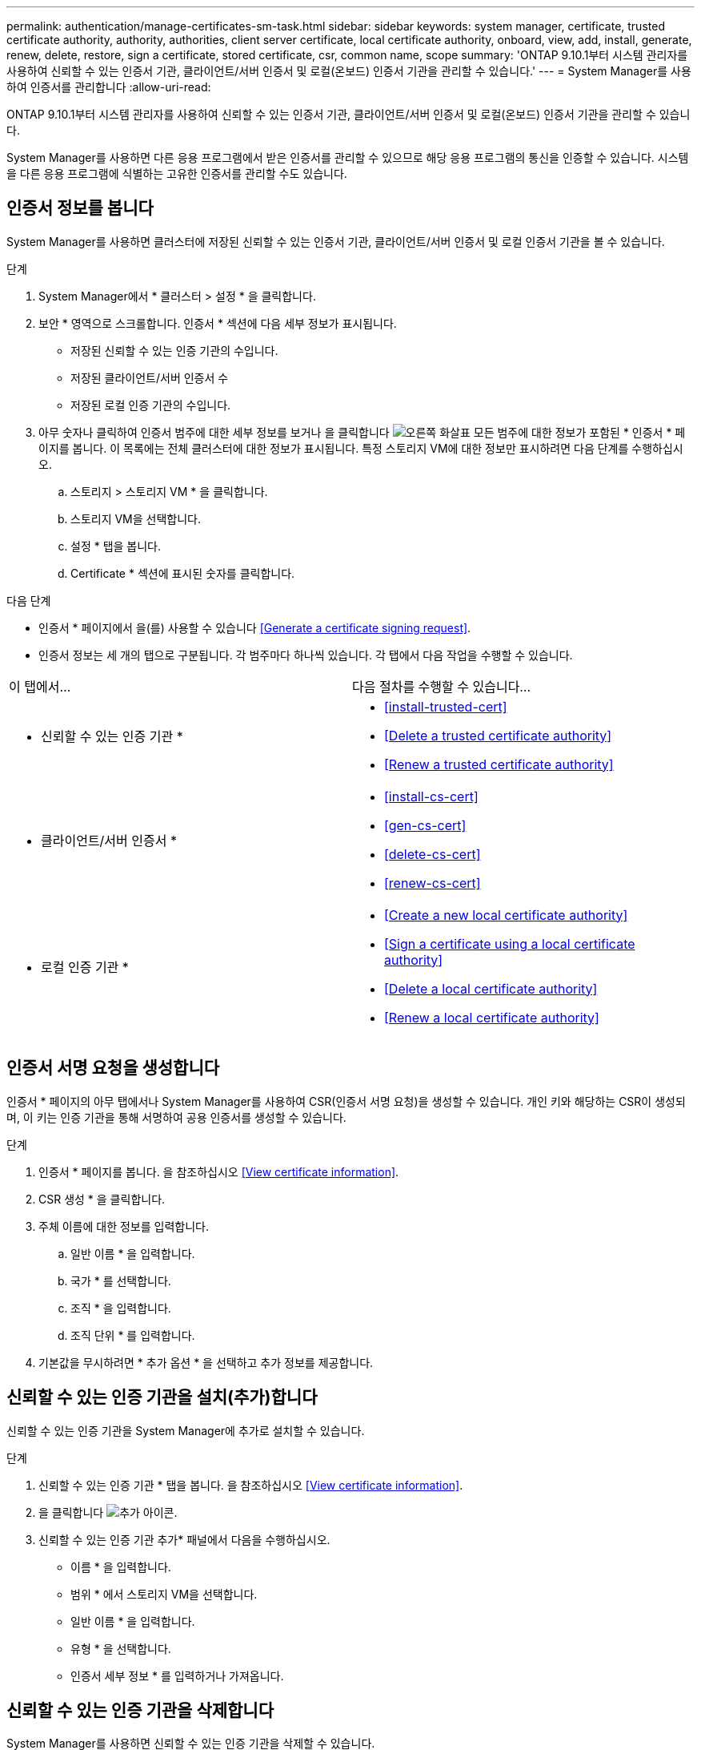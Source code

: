 ---
permalink: authentication/manage-certificates-sm-task.html 
sidebar: sidebar 
keywords: system manager, certificate, trusted certificate authority, authority, authorities, client server certificate, local certificate authority, onboard, view, add, install, generate, renew, delete, restore, sign a certificate, stored certificate, csr, common name, scope 
summary: 'ONTAP 9.10.1부터 시스템 관리자를 사용하여 신뢰할 수 있는 인증서 기관, 클라이언트/서버 인증서 및 로컬(온보드) 인증서 기관을 관리할 수 있습니다.' 
---
= System Manager를 사용하여 인증서를 관리합니다
:allow-uri-read: 


[role="lead"]
ONTAP 9.10.1부터 시스템 관리자를 사용하여 신뢰할 수 있는 인증서 기관, 클라이언트/서버 인증서 및 로컬(온보드) 인증서 기관을 관리할 수 있습니다.

System Manager를 사용하면 다른 응용 프로그램에서 받은 인증서를 관리할 수 있으므로 해당 응용 프로그램의 통신을 인증할 수 있습니다. 시스템을 다른 응용 프로그램에 식별하는 고유한 인증서를 관리할 수도 있습니다.



== 인증서 정보를 봅니다

System Manager를 사용하면 클러스터에 저장된 신뢰할 수 있는 인증서 기관, 클라이언트/서버 인증서 및 로컬 인증서 기관을 볼 수 있습니다.

.단계
. System Manager에서 * 클러스터 > 설정 * 을 클릭합니다.
. 보안 * 영역으로 스크롤합니다. 인증서 * 섹션에 다음 세부 정보가 표시됩니다.
+
** 저장된 신뢰할 수 있는 인증 기관의 수입니다.
** 저장된 클라이언트/서버 인증서 수
** 저장된 로컬 인증 기관의 수입니다.


. 아무 숫자나 클릭하여 인증서 범주에 대한 세부 정보를 보거나 을 클릭합니다 image:icon_arrow.gif["오른쪽 화살표"] 모든 범주에 대한 정보가 포함된 * 인증서 * 페이지를 봅니다. 이 목록에는 전체 클러스터에 대한 정보가 표시됩니다. 특정 스토리지 VM에 대한 정보만 표시하려면 다음 단계를 수행하십시오.
+
.. 스토리지 > 스토리지 VM * 을 클릭합니다.
.. 스토리지 VM을 선택합니다.
.. 설정 * 탭을 봅니다.
.. Certificate * 섹션에 표시된 숫자를 클릭합니다.




.다음 단계
* 인증서 * 페이지에서 을(를) 사용할 수 있습니다 <<Generate a certificate signing request>>.
* 인증서 정보는 세 개의 탭으로 구분됩니다. 각 범주마다 하나씩 있습니다. 각 탭에서 다음 작업을 수행할 수 있습니다.


|===


| 이 탭에서... | 다음 절차를 수행할 수 있습니다... 


 a| 
* 신뢰할 수 있는 인증 기관 *
 a| 
* <<install-trusted-cert>>
* <<Delete a trusted certificate authority>>
* <<Renew a trusted certificate authority>>




 a| 
* 클라이언트/서버 인증서 *
 a| 
* <<install-cs-cert>>
* <<gen-cs-cert>>
* <<delete-cs-cert>>
* <<renew-cs-cert>>




 a| 
* 로컬 인증 기관 *
 a| 
* <<Create a new local certificate authority>>
* <<Sign a certificate using a local certificate authority>>
* <<Delete a local certificate authority>>
* <<Renew a local certificate authority>>


|===


== 인증서 서명 요청을 생성합니다

인증서 * 페이지의 아무 탭에서나 System Manager를 사용하여 CSR(인증서 서명 요청)을 생성할 수 있습니다. 개인 키와 해당하는 CSR이 생성되며, 이 키는 인증 기관을 통해 서명하여 공용 인증서를 생성할 수 있습니다.

.단계
. 인증서 * 페이지를 봅니다. 을 참조하십시오 <<View certificate information>>.
. CSR 생성 * 을 클릭합니다.
. 주체 이름에 대한 정보를 입력합니다.
+
.. 일반 이름 * 을 입력합니다.
.. 국가 * 를 선택합니다.
.. 조직 * 을 입력합니다.
.. 조직 단위 * 를 입력합니다.


. 기본값을 무시하려면 * 추가 옵션 * 을 선택하고 추가 정보를 제공합니다.




== 신뢰할 수 있는 인증 기관을 설치(추가)합니다

신뢰할 수 있는 인증 기관을 System Manager에 추가로 설치할 수 있습니다.

.단계
. 신뢰할 수 있는 인증 기관 * 탭을 봅니다. 을 참조하십시오 <<View certificate information>>.
. 을 클릭합니다 image:../media/icon_add_blue_bg.gif["추가 아이콘"].
. 신뢰할 수 있는 인증 기관 추가* 패널에서 다음을 수행하십시오.
+
** 이름 * 을 입력합니다.
** 범위 * 에서 스토리지 VM을 선택합니다.
** 일반 이름 * 을 입력합니다.
** 유형 * 을 선택합니다.
** 인증서 세부 정보 * 를 입력하거나 가져옵니다.






== 신뢰할 수 있는 인증 기관을 삭제합니다

System Manager를 사용하면 신뢰할 수 있는 인증 기관을 삭제할 수 있습니다.


NOTE: ONTAP가 사전 설치된 신뢰할 수 있는 인증 기관은 삭제할 수 없습니다.

.단계
. 신뢰할 수 있는 인증 기관 * 탭을 봅니다. 을 참조하십시오 <<View certificate information>>.
. 신뢰할 수 있는 인증 기관의 이름을 클릭합니다.
. 을 클릭합니다 image:icon_kabob.gif["케밥 아이콘"] 이름 옆에 있는 * 삭제 * 를 클릭합니다.




== 신뢰할 수 있는 인증 기관을 갱신합니다

System Manager를 사용하면 만료되었거나 곧 만료될 신뢰할 수 있는 인증 기관을 갱신할 수 있습니다.

.단계
. 신뢰할 수 있는 인증 기관 * 탭을 봅니다. 을 참조하십시오 <<View certificate information>>.
. 신뢰할 수 있는 인증 기관의 이름을 클릭합니다.
. 을 클릭합니다 image:icon_kabob.gif["케밥 아이콘"] 이름 옆에 있는 * 갱신 * 을 클릭합니다.




== 클라이언트/서버 인증서를 설치(추가)합니다

System Manager를 사용하면 추가 클라이언트/서버 인증서를 설치할 수 있습니다.

.단계
. 클라이언트/서버 인증서 * 탭을 봅니다. 을 참조하십시오 <<View certificate information>>.
. 을 클릭합니다 image:icon_add_blue_bg.gif["추가 아이콘"].
. 클라이언트/서버 인증서 추가 * 패널에서 다음을 수행하십시오.
+
** 인증서 이름 * 을 입력합니다.
** 범위 * 에서 스토리지 VM을 선택합니다.
** 일반 이름 * 을 입력합니다.
** 유형 * 을 선택합니다.
** 인증서 세부 정보 * 를 입력하거나 가져옵니다. 텍스트 파일에서 인증서 세부 정보를 작성하거나 복사하여 붙여 넣거나 * Import *(가져오기 *)를 클릭하여 인증서 파일에서 텍스트를 가져올 수 있습니다.
** 개인 키 * 를 입력합니다. 텍스트 파일에서 개인 키를 작성하거나 복사하여 붙여 넣거나 * Import *(가져오기 *)를 클릭하여 개인 키 파일에서 텍스트를 가져올 수 있습니다.






= 자체 서명된 클라이언트/서버 인증서를 생성(추가)합니다

System Manager를 사용하면 자체 서명된 클라이언트/서버 인증서를 추가로 생성할 수 있습니다.

.단계
. 클라이언트/서버 인증서 * 탭을 봅니다. 을 참조하십시오 <<View certificate information>>.
. 자체 서명 인증서 생성 * 을 클릭합니다.
. 자체 서명된 인증서 생성 * 패널에서 다음을 수행합니다.
+
** 인증서 이름 * 을 입력합니다.
** 범위 * 에서 스토리지 VM을 선택합니다.
** 일반 이름 * 을 입력합니다.
** 유형 * 을 선택합니다.
** 해시 함수 * 를 선택합니다.
** 키 크기 * 를 선택합니다.
** 스토리지 VM * 을 선택합니다.






== 클라이언트/서버 인증서를 삭제합니다

System Manager를 사용하면 클라이언트/서버 인증서를 삭제할 수 있습니다.

.단계
. 클라이언트/서버 인증서 * 탭을 봅니다. 을 참조하십시오 <<View certificate information>>.
. 클라이언트/서버 인증서의 이름을 클릭합니다.
. 을 클릭합니다 image:icon_kabob.gif["케밥 아이콘"] 이름 옆에 있는 * 삭제 * 를 클릭합니다.




== 클라이언트/서버 인증서를 갱신합니다

System Manager를 사용하면 만료되었거나 곧 만료될 클라이언트/서버 인증서를 갱신할 수 있습니다.

.단계
. 클라이언트/서버 인증서 * 탭을 봅니다. 을 참조하십시오 <<View certificate information>>.
. 클라이언트/서버 인증서의 이름을 클릭합니다.
. 을 클릭합니다 image:icon_kabob.gif["케밥 아이콘"] 이름 옆에 있는 * 갱신 * 을 클릭합니다.




== 새 로컬 인증 기관을 생성합니다

System Manager를 사용하여 새 로컬 인증 기관을 만들 수 있습니다.

.단계
. 로컬 인증 기관 * 탭을 봅니다. 을 참조하십시오 <<View certificate information>>.
. 을 클릭합니다 image:icon_add_blue_bg.gif["추가 아이콘"].
. [로컬 인증 기관 추가]* 패널에서 다음 작업을 수행하십시오.
+
** 이름 * 을 입력합니다.
** 범위 * 에서 스토리지 VM을 선택합니다.
** 일반 이름 * 을 입력합니다.


. 기본값을 무시하려면 * 추가 옵션 * 을 선택하고 추가 정보를 제공합니다.




== 로컬 인증 기관을 사용하여 인증서에 서명합니다

System Manager에서 로컬 인증 기관을 사용하여 인증서에 서명할 수 있습니다.

.단계
. 로컬 인증 기관 * 탭을 봅니다. 을 참조하십시오 <<View certificate information>>.
. 로컬 인증 기관의 이름을 클릭합니다.
. 을 클릭합니다 image:icon_kabob.gif["케밥 아이콘"] 이름 옆에 있는 * 인증서 서명 * 을 클릭합니다.
. 인증서 서명 요청 * 양식 을 작성합니다.
+
** 인증서 서명 콘텐츠를 붙여 넣거나 * 가져오기 * 를 클릭하여 인증서 서명 요청 파일을 가져올 수 있습니다.
** 인증서가 유효한 일 수를 지정합니다.






== 로컬 인증 기관을 삭제합니다

System Manager를 사용하면 로컬 인증 기관을 삭제할 수 있습니다.

.단계
. 로컬 인증 기관 * 탭을 봅니다. 을 참조하십시오 <<View certificate information>>.
. 로컬 인증 기관의 이름을 클릭합니다.
. 을 클릭합니다 image:icon_kabob.gif["케밥 아이콘"] 이름 옆에 있는 * 삭제 * 를 클릭합니다.




== 로컬 인증 기관을 갱신합니다

System Manager를 사용하면 만료되었거나 곧 만료될 로컬 인증 기관을 갱신할 수 있습니다.

.단계
. 로컬 인증 기관 * 탭을 봅니다. 을 참조하십시오 <<View certificate information>>.
. 로컬 인증 기관의 이름을 클릭합니다.
. 을 클릭합니다 image:icon_kabob.gif["케밥 아이콘"] 이름 옆에 있는 * 갱신 * 을 클릭합니다.

